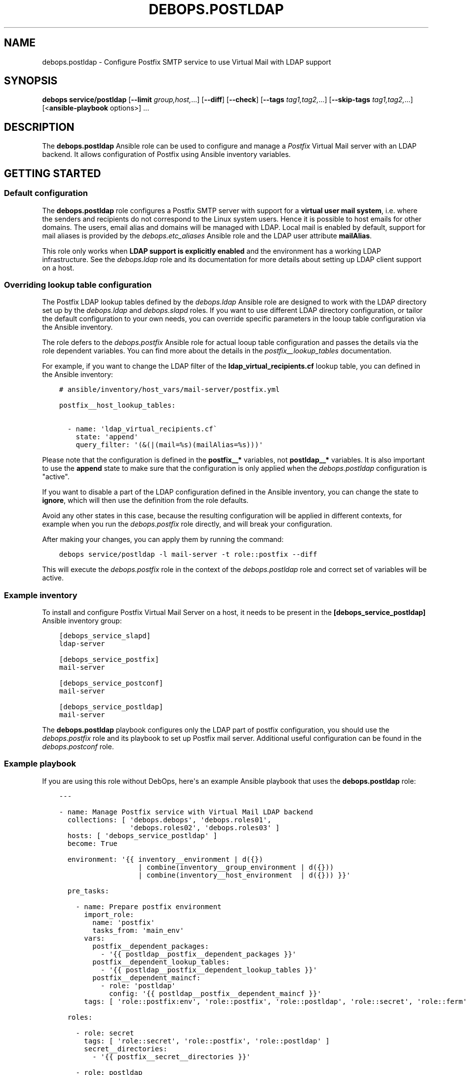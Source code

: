 .\" Man page generated from reStructuredText.
.
.TH "DEBOPS.POSTLDAP" "5" "Sep 02, 2022" "v2.2.8" "DebOps"
.SH NAME
debops.postldap \- Configure Postfix SMTP service to use Virtual Mail with LDAP support
.
.nr rst2man-indent-level 0
.
.de1 rstReportMargin
\\$1 \\n[an-margin]
level \\n[rst2man-indent-level]
level margin: \\n[rst2man-indent\\n[rst2man-indent-level]]
-
\\n[rst2man-indent0]
\\n[rst2man-indent1]
\\n[rst2man-indent2]
..
.de1 INDENT
.\" .rstReportMargin pre:
. RS \\$1
. nr rst2man-indent\\n[rst2man-indent-level] \\n[an-margin]
. nr rst2man-indent-level +1
.\" .rstReportMargin post:
..
.de UNINDENT
. RE
.\" indent \\n[an-margin]
.\" old: \\n[rst2man-indent\\n[rst2man-indent-level]]
.nr rst2man-indent-level -1
.\" new: \\n[rst2man-indent\\n[rst2man-indent-level]]
.in \\n[rst2man-indent\\n[rst2man-indent-level]]u
..
.SH SYNOPSIS
.sp
\fBdebops service/postldap\fP [\fB\-\-limit\fP \fIgroup,host,\fP\&...] [\fB\-\-diff\fP] [\fB\-\-check\fP] [\fB\-\-tags\fP \fItag1,tag2,\fP\&...] [\fB\-\-skip\-tags\fP \fItag1,tag2,\fP\&...] [<\fBansible\-playbook\fP options>] ...
.SH DESCRIPTION
.sp
The \fBdebops.postldap\fP Ansible role can be used to configure and
manage a \fIPostfix\fP Virtual Mail server with an LDAP backend.
It allows configuration of Postfix using Ansible inventory variables.
.SH GETTING STARTED
.SS Default configuration
.sp
The \fBdebops.postldap\fP role configures a Postfix SMTP server with
support for a \fBvirtual user mail system\fP, i.e. where the senders and
recipients do not correspond to the Linux system users.
Hence it is possible to host emails for other domains.
The users, email alias and domains will be managed with LDAP.
Local mail is enabled by default, support for mail aliases is provided by
the \fI\%debops.etc_aliases\fP Ansible role and the LDAP user attribute
\fBmailAlias\fP\&.
.sp
This role only works when \fBLDAP support is explicitly enabled\fP and the
environment has a working LDAP infrastructure. See the \fI\%debops.ldap\fP role
and its documentation for more details about setting up LDAP client support on
a host.
.SS Overriding lookup table configuration
.sp
The Postfix LDAP lookup tables defined by the \fI\%debops.ldap\fP Ansible role
are designed to work with the LDAP directory set up by the \fI\%debops.ldap\fP
and \fI\%debops.slapd\fP roles. If you want to use different LDAP directory
configuration, or tailor the default configuration to your own needs, you can
override specific parameters in the looup table configuration via the Ansible
inventory.
.sp
The role defers to the \fI\%debops.postfix\fP Ansible role for actual looup
table configuration and passes the details via the role dependent variables.
You can find more about the details in the \fI\%postfix__lookup_tables\fP
documentation.
.sp
For example, if you want to change the LDAP filter of the
\fBldap_virtual_recipients.cf\fP lookup table, you can defined in the Ansible
inventory:
.INDENT 0.0
.INDENT 3.5
.sp
.nf
.ft C
# ansible/inventory/host_vars/mail\-server/postfix.yml

postfix__host_lookup_tables:

  \- name: \(aqldap_virtual_recipients.cf\(ga
    state: \(aqappend\(aq
    query_filter: \(aq(&(|(mail=%s)(mailAlias=%s)))\(aq
.ft P
.fi
.UNINDENT
.UNINDENT
.sp
Please note that the configuration is defined in the \fBpostfix__*\fP variables,
not \fBpostldap__*\fP variables. It is also important to use the \fBappend\fP state
to make sure that the configuration is only applied when the
\fI\%debops.postldap\fP configuration is "active".
.sp
If you want to disable a part of the LDAP configuration defined in the Ansible
inventory, you can change the state to \fBignore\fP, which will then use the
definition from the role defaults.
.sp
Avoid any other states in this case, because the resulting configuration will
be applied in different contexts, for example when you run the
\fI\%debops.postfix\fP role directly, and will break your configuration.
.sp
After making your changes, you can apply them by running the command:
.INDENT 0.0
.INDENT 3.5
.sp
.nf
.ft C
debops service/postldap \-l mail\-server \-t role::postfix \-\-diff
.ft P
.fi
.UNINDENT
.UNINDENT
.sp
This will execute the \fI\%debops.postfix\fP role in the context of the
\fI\%debops.postldap\fP role and correct set of variables will be active.
.SS Example inventory
.sp
To install and configure Postfix Virtual Mail Server on a host,
it needs to be present in the \fB[debops_service_postldap]\fP
Ansible inventory group:
.INDENT 0.0
.INDENT 3.5
.sp
.nf
.ft C
[debops_service_slapd]
ldap\-server

[debops_service_postfix]
mail\-server

[debops_service_postconf]
mail\-server

[debops_service_postldap]
mail\-server
.ft P
.fi
.UNINDENT
.UNINDENT
.sp
The \fBdebops.postldap\fP playbook configures only the LDAP part of postfix
configuration, you should use the \fI\%debops.postfix\fP role and its playbook
to set up Postfix mail server. Additional useful configuration can be found in
the \fI\%debops.postconf\fP role.
.SS Example playbook
.sp
If you are using this role without DebOps, here\(aqs an example Ansible playbook
that uses the \fBdebops.postldap\fP role:
.INDENT 0.0
.INDENT 3.5
.sp
.nf
.ft C
\-\-\-

\- name: Manage Postfix service with Virtual Mail LDAP backend
  collections: [ \(aqdebops.debops\(aq, \(aqdebops.roles01\(aq,
                 \(aqdebops.roles02\(aq, \(aqdebops.roles03\(aq ]
  hosts: [ \(aqdebops_service_postldap\(aq ]
  become: True

  environment: \(aq{{ inventory__environment | d({})
                   | combine(inventory__group_environment | d({}))
                   | combine(inventory__host_environment  | d({})) }}\(aq

  pre_tasks:

    \- name: Prepare postfix environment
      import_role:
        name: \(aqpostfix\(aq
        tasks_from: \(aqmain_env\(aq
      vars:
        postfix__dependent_packages:
          \- \(aq{{ postldap__postfix__dependent_packages }}\(aq
        postfix__dependent_lookup_tables:
          \- \(aq{{ postldap__postfix__dependent_lookup_tables }}\(aq
        postfix__dependent_maincf:
          \- role: \(aqpostldap\(aq
            config: \(aq{{ postldap__postfix__dependent_maincf }}\(aq
      tags: [ \(aqrole::postfix:env\(aq, \(aqrole::postfix\(aq, \(aqrole::postldap\(aq, \(aqrole::secret\(aq, \(aqrole::ferm\(aq ]

  roles:

    \- role: secret
      tags: [ \(aqrole::secret\(aq, \(aqrole::postfix\(aq, \(aqrole::postldap\(aq ]
      secret__directories:
        \- \(aq{{ postfix__secret__directories }}\(aq

    \- role: postldap
      tags: [ \(aqrole::postldap\(aq, \(aqskip::postldap\(aq, \(aqrole::postfix\(aq ]

    \- role: ldap
      tags: [ \(aqrole::ldap\(aq, \(aqskip::ldap\(aq ]
      ldap__dependent_tasks:
        \- \(aq{{ postldap__ldap__dependent_tasks }}\(aq

    \- role: postfix
      tags: [ \(aqrole::postfix\(aq, \(aqskip::postfix\(aq ]
      postfix__dependent_packages:
        \- \(aq{{ postldap__postfix__dependent_packages }}\(aq
      postfix__dependent_lookup_tables:
        \- \(aq{{ postldap__postfix__dependent_lookup_tables }}\(aq
      postfix__dependent_maincf:
        \- role: \(aqpostldap\(aq
          config: \(aq{{ postldap__postfix__dependent_maincf }}\(aq

.ft P
.fi
.UNINDENT
.UNINDENT
.SS Ansible tags
.sp
You can use Ansible \fB\-\-tags\fP or \fB\-\-skip\-tags\fP parameters to limit what
tasks are performed during Ansible run. This can be used after a host was first
configured to speed up playbook execution, when you are sure that most of the
configuration is already in the desired state.
.sp
Available role tags:
.INDENT 0.0
.TP
.B \fBrole::postldap\fP
Main role tag, should be used in the playbook to execute all of the role
tasks as well as role dependencies.
.UNINDENT
.SH POSTFIX CONFIGURATION GUIDES
.sp
Here you can find a few guides that can help you configure more advanced
Postfix features. Some of these can and are implemented as separate Ansible
roles, here you can see the configuration specific to \fBdebops.postfix\fP role.
.SS Configure Postfix as a Virtual User Mail System
.sp
This guide describes how to set up a virtual user mail system, i.e.
where the senders and recipients do not correspond to the Linux system users.
.sp
It requires a working LDAP infrastructure (See \fI\%debops.ldap\fP and
\fI\%debops.slapd\fP) in order to manage and authenticate the users and get
the corresponding email address and aliases.
It is also possible to configure accounts with \fIwildcard\fP (catch\-all)
email addresses. The default configuration uses first the aliases set by
\fI\%debops.etc_aliases\fP and then queries the LDAP server, if no match was found.
.sp
See also \fI\%debops.dovecot\fP and \fI\%debops.roundcube\fP for an IMAP server
and Email\-Webclient correspondingly.
.sp
The following example shows a real\-world™ setup on the Hetzner Cloud. It consists of two servers,
one \fBcontroller\fP and a \fBmail\-server\fP\&. The LDAP directory is hosted also in the \fBcontroller\fP\&.
\fBmail\-server\fP has access to LDAP over an internal network (10.10.10.0/28) attached directly to the VMs.
This setup has no internal DNS server (no split\-DNS), thus internal IPs are mapped to DNS entries in the form \fB$service.hetzner.mydomain.net\fP\&.
.sp
ansible/inventory/group_vars/hetzner/ldap.yml
.INDENT 0.0
.INDENT 3.5
.sp
.nf
.ft C
\-\-\-

# Enable LDAP, as is deactivated by default
ldap__enabled: True

ldap__domain: \(aqmydomain.net\(aq
.ft P
.fi
.UNINDENT
.UNINDENT
.sp
ansible/inventory/host_vars/skynet.mydomain.net/slapd.yml
.INDENT 0.0
.INDENT 3.5
.sp
.nf
.ft C
\-\-\-

## Network access to OpenLDAP server
# Firewall Settings
#   Block connections to the OpenLDAP via system firewall and TCP Wrappers from any host (aka Internet);
#   Hosts that can connect must be specified via the slapd__*_allow variables.
slapd__accept_any: false

slapd__group_allow:
  # Hetzner internal network
  \- \(aq10.10.10.0/28\(aq
.ft P
.fi
.UNINDENT
.UNINDENT
.sp
ansible/inventory/host_vars/mail\-server.mydomain.net/pki.yml
.INDENT 0.0
.INDENT 3.5
.sp
.nf
.ft C
\-\-\-

### Create TLS Certs for the mail server
#
# In order to sign the cert by Let\(aqs Encrypt CA install nginx in the \(aqmail\-server\(aq,
# so that the acme script can work.
pki_host_realms:
  \- name: \(aqmail.mydomain.net\(aq
    acme: false
    domains:
      \- \(aqmail.mydomain.net\(aq
      \- \(aqsmtp.mydomain.net\(aq
      \- \(aqimap.mydomain.net\(aq
      \- \(aqmail\-server.mydomain.net\(aq
.ft P
.fi
.UNINDENT
.UNINDENT
.sp
ansible/inventory/host_vars/mail\-server.mydomain.net/postfix.yml
.INDENT 0.0
.INDENT 3.5
.sp
.nf
.ft C
\-\-\-

# basic Postfix SMTP server with configuration similar to the "Internet Site"
# MTP service listens for connections on port 25 from all hosts.
# Mail relay is authorized from localhost, other hosts are deferred.

postfix__domain: \(aqmydomain.net\(aq

postfix__pki_realm: \(aqmail.mydomain.net\(aq
.ft P
.fi
.UNINDENT
.UNINDENT
.SH AUTHOR
Rainer 'rei' Schuth
.SH COPYRIGHT
2014-2022, Maciej Delmanowski, Nick Janetakis, Robin Schneider and others
.\" Generated by docutils manpage writer.
.
